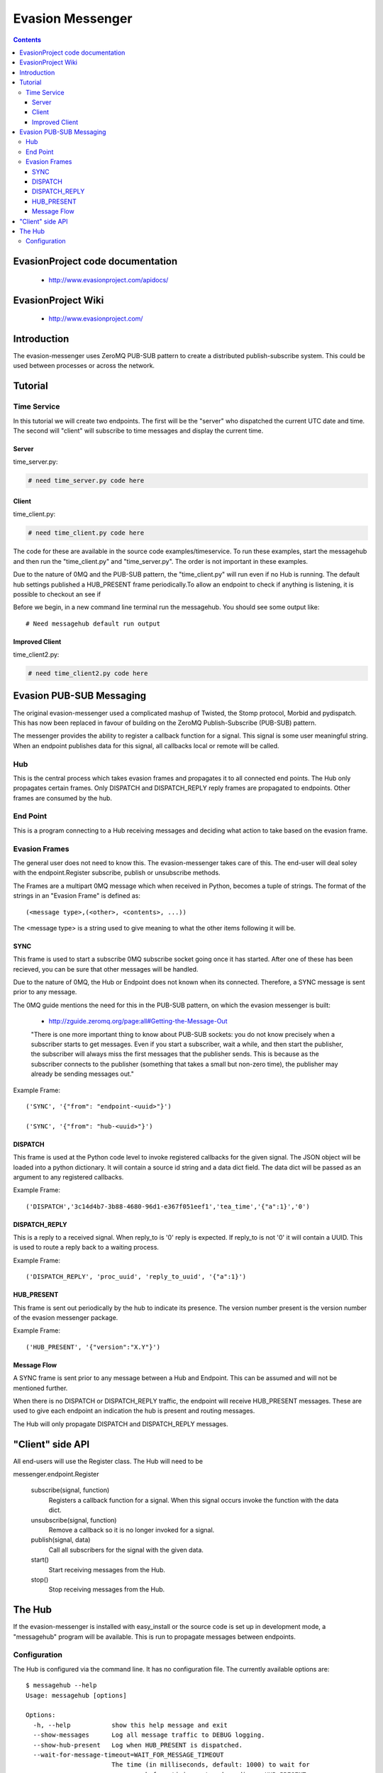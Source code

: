 Evasion Messenger
=================

.. contents::

EvasionProject code documentation
---------------------------------

  * http://www.evasionproject.com/apidocs/

EvasionProject Wiki
-------------------

  * http://www.evasionproject.com/


Introduction
------------

The evasion-messenger uses ZeroMQ PUB-SUB pattern to create a distributed
publish-subscribe system. This could be used between processes or across the
network.


Tutorial
--------

Time Service
~~~~~~~~~~~~

In this tutorial we will create two endpoints. The first will be the "server"
who dispatched the current UTC date and time. The second will "client" will
subscribe to time messages and display the current time.

Server
``````

time_server.py:

.. code-block:: python

    # need time_server.py code here


Client
``````

time_client.py:

.. code-block:: python

    # need time_client.py code here

The code for these are available in the source code examples/timeservice. To
run these examples, start the messagehub and then run the "time_client.py" and
"time_server.py". The order is not important in these examples.

Due to the nature of 0MQ and the PUB-SUB pattern, the "time_client.py" will run
even if no Hub is running. The default hub settings published a HUB_PRESENT
frame periodically.To allow an endpoint to check if anything is
listening, it is possible to checkout an see if

Before we begin, in a new command line terminal run the messagehub. You should
see some output like::

    # Need messagehub default run output


Improved Client
```````````````

time_client2.py:

.. code-block:: python

    # need time_client2.py code here


Evasion PUB-SUB Messaging
-------------------------

The original evasion-messenger used a complicated mashup of Twisted, the Stomp
protocol, Morbid and pydispatch. This has now been replaced in favour of
building on the ZeroMQ Publish-Subscribe (PUB-SUB) pattern.

The messenger provides the ability to register a callback function for a signal.
This signal is some user meaningful string. When an endpoint publishes data for
this signal, all callbacks local or remote will be called.

Hub
~~~

This is the central process which takes evasion frames and propagates it to all
connected end points. The Hub only propagates certain frames. Only DISPATCH and
DISPATCH_REPLY reply frames are propagated to endpoints. Other frames are
consumed by the hub.

End Point
~~~~~~~~~

This is a program connecting to a Hub receiving messages and deciding what
action to take based on the evasion frame.

Evasion Frames
~~~~~~~~~~~~~~

The general user does not need to know this. The evasion-messenger takes care
of this. The end-user will deal soley with the endpoint.Register subscribe,
publish or unsubscribe methods.

The Frames are a multipart 0MQ message which when received in Python, becomes a
tuple of strings. The format of the strings in an "Evasion Frame" is defined
as::

(<message type>,(<other>, <contents>, ...))

The <message type> is a string used to give meaning to what the other items
following it will be.


SYNC
````

This frame is used to start a subscribe 0MQ subscribe socket going once it has
started. After one of these has been recieved, you can be sure that other
messages will be handled.

Due to the nature of 0MQ, the Hub or Endpoint does not known when its connected.
Therefore, a SYNC message is sent prior to any message.

The 0MQ guide mentions the need for this in the PUB-SUB pattern, on which the
evasion messenger is built:

  * http://zguide.zeromq.org/page:all#Getting-the-Message-Out

  "There is one more important thing to know about PUB-SUB sockets: you
  do not know precisely when a subscriber starts to get messages. Even
  if you start a subscriber, wait a while, and then start the publisher,
  the subscriber will always miss the first messages that the publisher
  sends. This is because as the subscriber connects to the publisher
  (something that takes a small but non-zero time), the publisher may
  already be sending messages out."

Example Frame::

    ('SYNC', '{"from": "endpoint-<uuid>"}')

    ('SYNC', '{"from": "hub-<uuid>"}')


DISPATCH
````````

This frame is used at the Python code level to invoke registered callbacks for
the given signal. The JSON object will be loaded into a python dictionary. It
will contain a source id string and a data dict field. The data dict will be
passed as an argument to any registered callbacks.

Example Frame::

    ('DISPATCH','3c14d4b7-3b88-4680-96d1-e367f051eef1','tea_time','{"a":1}','0')


DISPATCH_REPLY
``````````````
This is a reply to a received signal. When reply_to is '0' reply is expected. If
reply_to is not '0' it will contain a UUID. This is used to route a reply back
to a waiting process.

Example Frame::

    ('DISPATCH_REPLY', 'proc_uuid', 'reply_to_uuid', '{"a":1}')


HUB_PRESENT
```````````

This frame is sent out periodically by the hub to indicate its presence. The
version number present is the version number of the evasion messenger package.

Example Frame::

    ('HUB_PRESENT', '{"version":"X.Y"}')


Message Flow
````````````

A SYNC frame is sent prior to any message between a Hub and Endpoint. This can
be assumed and will not be mentioned further.

When there is no DISPATCH or DISPATCH_REPLY traffic, the endpoint will receive
HUB_PRESENT messages. These are used to give each endpoint an indication the hub
is present and routing messages.

The Hub will only propagate DISPATCH and DISPATCH_REPLY messages.


"Client" side API
-----------------

All end-users will use the Register class. The Hub will need to be

messenger.endpoint.Register

    subscribe(signal, function)
        Registers a callback function for a signal. When this signal occurs
        invoke the function with the data dict.

    unsubscribe(signal, function)
        Remove a callback so it is no longer invoked for a signal.

    publish(signal, data)
        Call all subscribers for the signal with the given data.

    start()
        Start receiving messages from the Hub.

    stop()
        Stop receiving messages from the Hub.


The Hub
-------

If the evasion-messenger is installed with easy_install or the source code is
set up in development mode, a "messagehub" program will be available. This is
run to propagate messages between endpoints.

Configuration
~~~~~~~~~~~~~

The Hub is configured via the command line. It has no configuration file. The
currently available options are::

    $ messagehub --help
    Usage: messagehub [options]

    Options:
      -h, --help           show this help message and exit
      --show-messages      Log all message traffic to DEBUG logging.
      --show-hub-present   Log when HUB_PRESENT is dispatched.
      --wait-for-message-timeout=WAIT_FOR_MESSAGE_TIMEOUT
                           The time (in milliseconds, default: 1000) to wait for
                           messages before timing out and sending a HUB_PRESENT.
      --publish-on=PUBLISH_ON
                           The ZMQ Publish set up, defeault: tcp://*:15566
      --subscribe-on=SUBSCRIBE_ON
                           The ZMQ Subscribe set up, defeault: tcp://*:15567
      --disable-hub-presence
                           Turn off the dispatch of HUB_PRESENCE when idle.




















